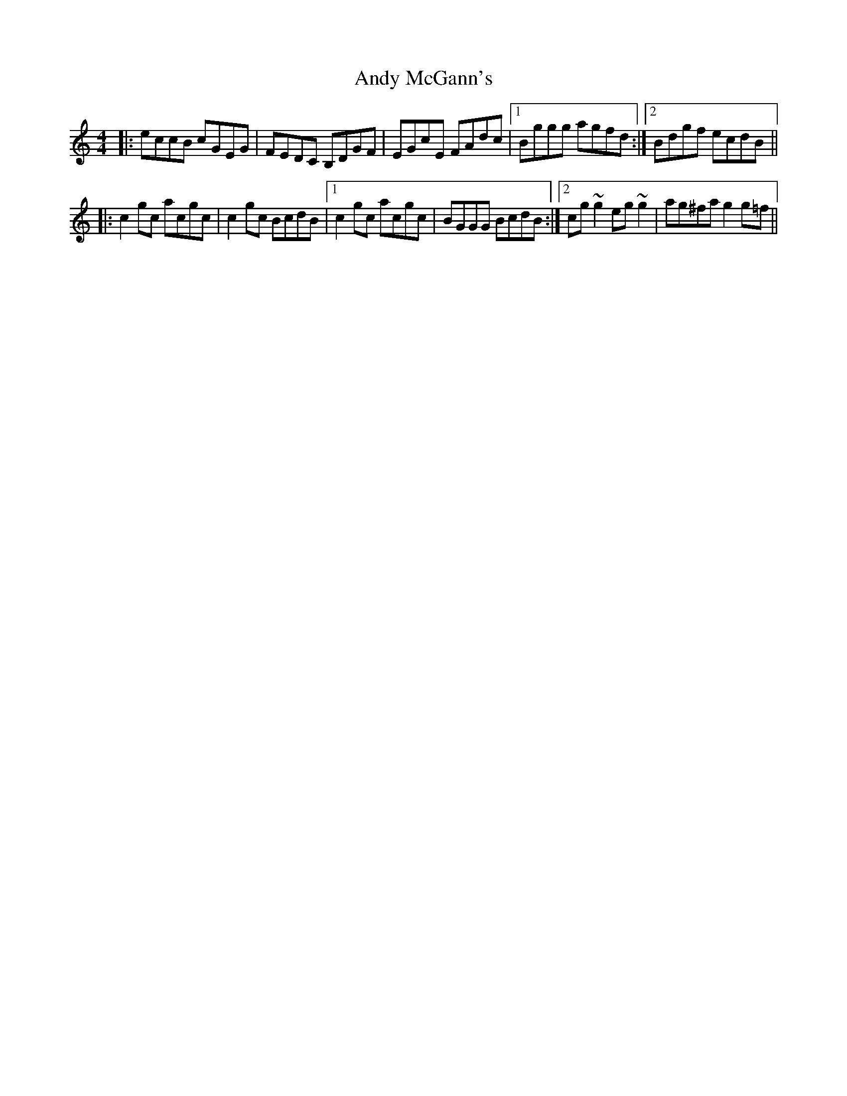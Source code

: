 X: 1514
T: Andy McGann's
R: reel
M: 4/4
K: Cmajor
|:eccB cGEG|FEDC B,DGF|EGcE FAdc|1 Bggg agfd:|2 Bdgf ecdB||
|:c2gc acgc|c2gc BcdB|1 c2gc acgc|BGGG BcdB:|2 cg~g2 eg~g2|ag^fa g2g=f||

